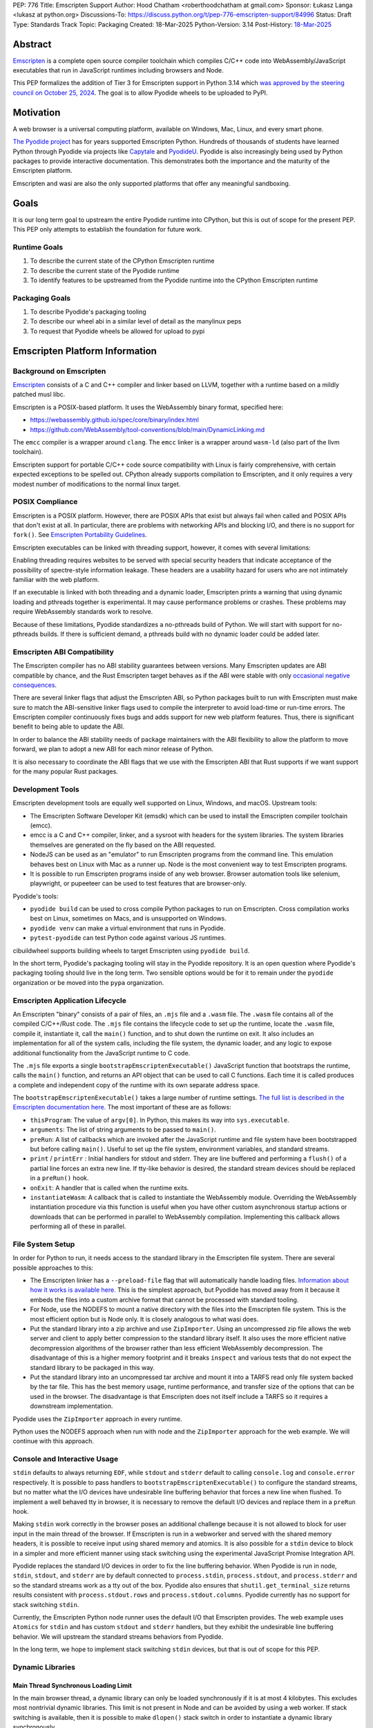 PEP: 776
Title: Emscripten Support
Author: Hood Chatham <roberthoodchatham at gmail.com>
Sponsor: Łukasz Langa <lukasz at python.org>
Discussions-To: https://discuss.python.org/t/pep-776-emscripten-support/84996
Status: Draft
Type: Standards Track
Topic: Packaging
Created: 18-Mar-2025
Python-Version: 3.14
Post-History: `18-Mar-2025 <https://discuss.python.org/t/pep-776-emscripten-support/84996>`__

========
Abstract
========

`Emscripten <https://emscripten.org/>`__ is a complete open source compiler
toolchain which compiles C/C++ code into WebAssembly/JavaScript executables that
run in JavaScript runtimes including browsers and Node.

This PEP formalizes the addition of Tier 3 for Emscripten support in Python 3.14
which `was approved by the steering council on October 25, 2024
<https://github.com/python/steering-council/issues/256>`__. The goal is to allow
Pyodide wheels to be uploaded to PyPI.

==========
Motivation
==========

A web browser is a universal computing platform, available on Windows, Mac,
Linux, and every smart phone.

`The Pyodide project <https://pyodide.org/>`__ has for years supported
Emscripten Python. Hundreds of thousands of students have learned Python through
Pyodide via projects like `Capytale
<https://web.archive.org/web/20241211090946/https://cfp.jupytercon.com/2023/talk/TJ9YEV/>`__
and `PyodideU <https://stanford.edu/~cpiech/bio/papers/pyodideU.pdf>`__. Pyodide
is also increasingly being used by Python packages to provide interactive
documentation. This demonstrates both the importance and the maturity of the
Emscripten platform.

Emscripten and wasi are also the only supported platforms that offer any
meaningful sandboxing.

=====
Goals
=====

It is our long term goal to upstream the entire Pyodide runtime into CPython,
but this is out of scope for the present PEP. This PEP only attempts to
establish the foundation for future work.

-------------
Runtime Goals
-------------

1. To describe the current state of the CPython Emscripten runtime
2. To describe the current state of the Pyodide runtime
3. To identify features to be upstreamed from the Pyodide runtime into the
   CPython Emscripten runtime

---------------
Packaging Goals
---------------

1. To describe Pyodide's packaging tooling
2. To describe our wheel abi in a similar level of detail as the manylinux peps
3. To request that Pyodide wheels be allowed for upload to pypi


===============================
Emscripten Platform Information
===============================

------------------------
Background on Emscripten
------------------------

`Emscripten
<https://emscripten.org/docs/introducing_emscripten/about_emscripten.html>`__
consists of a C and C++ compiler and linker based on LLVM, together with a
runtime based on a mildly patched musl libc.

Emscripten is a POSIX-based platform. It uses the WebAssembly binary format,
specified here:

* https://webassembly.github.io/spec/core/binary/index.html
* https://github.com/WebAssembly/tool-conventions/blob/main/DynamicLinking.md

The ``emcc`` compiler is a wrapper around ``clang``. The ``emcc`` linker is a
wrapper around ``wasm-ld`` (also part of the llvm toolchain).

Emscripten support for portable C/C++ code source compatibility with Linux is
fairly comprehensive, with certain expected exceptions to be spelled out.
CPython already supports compilation to Emscripten, and it only requires a very
modest number of modifications to the normal linux target.

----------------
POSIX Compliance
----------------

Emscripten is a POSIX platform. However, there are POSIX APIs that exist but
always fail when called and POSIX APIs that don't exist at all. In particular,
there are problems with networking APIs and blocking I/O, and there is no
support for ``fork()``. See `Emscripten Portability Guidelines
<https://emscripten.org/docs/porting/guidelines/portability_guidelines.html>`__.

Emscripten executables can be linked with threading support, however, it comes
with several limitations:

Enabling threading requires websites to be served with special security headers
that indicate acceptance of the possibility of spectre-style information
leakage. These headers are a usability hazard for users who are not intimately
familiar with the web platform.

If an executable is linked with both threading and a dynamic loader, Emscripten
prints a warning that using dynamic loading and pthreads together is
experimental. It may cause performance problems or crashes. These problems may
require WebAssembly standards work to resolve.

Because of these limitations, Pyodide standardizes a no-pthreads build of
Python. We will start with support for no-pthreads builds. If there is
sufficient demand, a pthreads build with no dynamic loader could be added later.

----------------------------
Emscripten ABI Compatibility
----------------------------

The Emscripten compiler has no ABI stability guarantees between versions. Many
Emscripten updates are ABI compatible by chance, and the Rust Emscripten target
behaves as if the ABI were stable with only `occasional negative consequences
<https://github.com/rust-lang/rust/issues/131467>`__.

There are several linker flags that adjust the Emscripten ABI, so Python
packages built to run with Emscripten must make sure to match the ABI-sensitive
linker flags used to compile the interpreter to avoid load-time or run-time
errors. The Emscripten compiler continuously fixes bugs and adds support for new
web platform features. Thus, there is significant benefit to being able to
update the ABI.

In order to balance the ABI stability needs of package maintainers with the ABI
flexibility to allow the platform to move forward, we plan to adopt a new ABI
for each minor release of Python.

It is also necessary to coordinate the ABI flags that we use with the Emscripten
ABI that Rust supports if we want support for the many popular Rust packages.

-----------------
Development Tools
-----------------

Emscripten development tools are equally well supported on Linux, Windows, and
macOS. Upstream tools:

* The Emscripten Software Developer Kit (emsdk) which can be used to install the
  Emscripten compiler toolchain (emcc).
* emcc is a C and C++ compiler, linker, and a sysroot with headers for the
  system libraries. The system libraries themselves are generated on the fly
  based on the ABI requested.
* NodeJS can be used as an "emulator" to run Emscripten programs from the
  command line. This emulation behaves best on Linux with Mac as a runner up.
  Node is the most convenient way to test Emscripten programs.
* It is possible to run Emscripten programs inside of any web browser. Browser
  automation tools like selenium, playwright, or pupeeteer can be used to test
  features that are browser-only.

Pyodide's tools:

* ``pyodide build`` can be used to cross compile Python packages to run on
  Emscripten. Cross compilation works best on Linux, sometimes on Macs, and is
  unsupported on Windows.
* ``pyodide venv`` can make a virtual environment that runs in Pyodide.
* ``pytest-pyodide`` can test Python code against various JS runtimes.

cibuildwheel supports building wheels to target Emscripten using ``pyodide build``.

In the short term, Pyodide's packaging tooling will stay in the Pyodide
repository. It is an open question where Pyodide's packaging tooling should live
in the long term. Two sensible options would be for it to remain under the
``pyodide`` organization or be moved into the ``pypa`` organization.


--------------------------------
Emscripten Application Lifecycle
--------------------------------

An Emscripten "binary" consists of a pair of files, an ``.mjs`` file and a
``.wasm`` file. The ``.wasm`` file contains all of the compiled C/C++/Rust code.
The ``.mjs`` file contains the lifecycle code to set up the runtime, locate the
``.wasm`` file, compile it, instantiate it, call the ``main()`` function, and to
shut down the runtime on exit. It also includes an implementation for all of the
system calls, including the file system, the dynamic loader, and any logic to
expose additional functionality from the JavaScript runtime to C code.

The ``.mjs`` file exports a single ``bootstrapEmscriptenExecutable()``
JavaScript function that bootstraps the runtime, calls the ``main()`` function,
and returns an API object that can be used to call C functions. Each time it is
called produces a complete and independent copy of the runtime with its own
separate address space.

The ``bootstrapEmscriptenExecutable()`` takes a large number of runtime
settings. `The full list is described in the Emscripten documentation here.
<https://emscripten.org/docs/api_reference/module.html#id3>`__ The most
important of these are as follows:

* ``thisProgram``: The value of ``argv[0]``. In Python, this makes its way into
  ``sys.executable``.
* ``arguments``: The list of string arguments to be passed to ``main()``.
* ``preRun``: A list of callbacks which are invoked after the JavaScript runtime
  and file system have been bootstrapped but before calling ``main()``. Useful
  to set up the file system, environment variables, and standard streams.
* ``print`` / ``printErr`` : Initial handlers for stdout and stderr. They are
  line buffered and performing a ``flush()`` of a partial line forces an extra
  new line. If tty-like behavior is desired, the standard stream devices should
  be replaced in a ``preRun()`` hook.
* ``onExit``: A handler that is called when the runtime exits.
* ``instantiateWasm``: A callback that is called to instantiate the WebAssembly
  module. Overriding the WebAssembly instantiation procedure via this function
  is useful when you have other custom asynchronous startup actions or downloads
  that can be performed in parallel to WebAssembly compilation. Implementing
  this callback allows performing all of these in parallel.


-----------------
File System Setup
-----------------

In order for Python to run, it needs access to the standard library in the
Emscripten file system. There are several possible approaches to this:

* The Emscripten linker has a ``--preload-file`` flag that will automatically
  handle loading files. `Information about how it works is available here.
  <https://emscripten.org/docs/porting/files/packaging_files.html#packaging-using-emcc>`__
  This is the simplest approach, but Pyodide has moved away from it because it
  embeds the files into a custom archive format that cannot be processed with
  standard tooling.

* For Node, use the NODEFS to mount a native directory with the files into the
  Emscripten file system. This is the most efficient option but is Node only. It
  is closely analogous to what wasi does.

* Put the standard library into a zip archive and use ``ZipImporter``. Using an
  uncompressed zip file allows the web server and client to apply better
  compression to the standard library itself. It also uses the more efficient
  native decompression algorithms of the browser rather than less efficient
  WebAssembly decompression. The disadvantage of this is a higher memory
  footprint and it breaks ``inspect`` and various tests that do not expect the
  standard library to be packaged in this way.

* Put the standard library into an uncompressed tar archive and mount it into a
  TARFS read only file system backed by the tar file. This has the best memory
  usage, runtime performance, and transfer size of the options that can be used
  in the browser. The disadvantage is that Emscripten does not itself include a
  TARFS so it requires a downstream implementation.

Pyodide uses the ``ZipImporter`` approach in every runtime.

Python uses the NODEFS approach when run with node and the ``ZipImporter``
approach for the web example. We will continue with this approach.


-----------------------------
Console and Interactive Usage
-----------------------------

``stdin`` defaults to always returning ``EOF``, while ``stdout`` and ``stderr``
default to calling ``console.log`` and ``console.error`` respectively. It is
possible to pass handlers to ``bootstrapEmscriptenExecutable()`` to configure
the standard streams, but no matter what the I/O devices have undesirable line
buffering behavior that forces a new line when flushed. To implement a well
behaved tty in browser, it is necessary to remove the default I/O devices and
replace them in a ``preRun`` hook.

Making ``stdin`` work correctly in the browser poses an additional challenge
because it is not allowed to block for user input in the main thread of the
browser. If Emscripten is run in a webworker and served with the shared memory
headers, it is possible to receive input using shared memory and atomics. It is
also possible for a ``stdin`` device to block in a simpler and more efficient
manner using stack switching using the experimental JavaScript Promise
Integration API.

Pyodide replaces the standard I/O devices in order to fix the line buffering
behavior. When Pyodide is run in node, ``stdin``, ``stdout``, and ``stderr`` are
by default connected to ``process.stdin``, ``process.stdout``, and
``process.stderr`` and so the standard streams work as a tty out of the box.
Pyodide also ensures that ``shutil.get_terminal_size`` returns results
consistent with ``process.stdout.rows`` and ``process.stdout.columns``. Pyodide
currently has no support for stack switching ``stdin``.

Currently, the Emscripten Python node runner uses the default I/O that
Emscripten provides. The web example uses ``Atomics`` for ``stdin`` and has
custom ``stdout`` and ``stderr`` handlers, but they exhibit the undesirable line
buffering behavior. We will upstream the standard streams behaviors from
Pyodide.

In the long term, we hope to implement stack switching ``stdin`` devices, but
that is out of scope for this PEP.


-----------------
Dynamic Libraries
-----------------

Main Thread Synchronous Loading Limit
=====================================

In the main browser thread, a dynamic library can only be loaded synchronously
if it is at most 4 kilobytes. This excludes most nontrivial dynamic libraries.
This limit is not present in Node and can be avoided by using a web worker. If
stack switching is available, then it is possible to make ``dlopen()`` stack
switch in order to instantiate a dynamic library synchronously.

To avoid the synchronous loading limit, Pyodide currently preloads all dynamic
libraries present in a wheel when installing the wheel (or on startup). This is
a significant disadvantage with pages like scipy that include a very large
number of shared libraries that are expected to be only loaded on demand.
Pyodide will implement a solution based on stack switching as it becomes more
widely available in runtimes.

Emscripten Python only loads extension module dynamic libraries when they are
imported. This approach is simpler and more efficient when it works. The web
example runs in a web worker and the cli runner runs in Node so neither of these
have the synchronous loading limit. We will continue with this approach in
Emscripten Python.

In the long run, we hope to implement a stack switching ``dlopen``, but that is
out of scope for this PEP.

Missing RPATH Support
=====================

Another important limitation of the Emscripten dynamic loader is that it does
not currently have RPATH support. Pyodide's present workaround is as follows:
``auditwheel-emscripten`` places shared library dependencies that are vendored
into a package in a ``${package}.libs`` folder, following auditwheel's
convention. Pyodide patches the dynamic loader to treat this ``${package}.libs``
folder as if it were on the RPATH of all of the dynamic libraries in the wheel.

In Emscripten 4.0.5, we have updated the shared object file format, ``wasm-ld``
and ``emcc`` to accept an ``-rpath`` flag. We are still working on updating the
dynamic loader to respect the rpath, but we expect this will be finished in the
next Emscripten release. Pyodide will then switch to using the RPATH and drop
the patch on the dynamic loader.

Emscripten Python currently uses the unpatched dynamic loader and so cannot load
extension modules that depend on vendored dynamic libraries via DT_NEEDED.
Extension modules can load dynamic libraries via DT_NEEDED if they are in the
system ``lib`` directory. We will wait to resolve this until we have fixed the
Emscripten dynamic loader upstream. When Emscripten Python is built with a
compatible version of Emscripten, it will automatically pick up support for
wheels with vendored dynamic libraries.


Traps and Uncaught Exceptions
=============================

We consider the C runtime state to be corrupted if there is a WebAssembly trap,
an unhandled JavaScript exception, or an uncaught WebAssembly throw instruction.

Unlike in other platforms, there is no operating system to shut down the
executable when there is a trap or other unrecoverable corruption of the libc
runtime. We need to provide our own code to print tracebacks, dump the memory,
or do whatever else is helpful for debugging a crash. If we expose a JavaScript
API, we also must ensure that it is disabled after an unrecoverable crash to
prevent downstream users from observing the Python runtime in an inconsistent
state.

In order to detect fatal errors, Pyodide uses the following approach: all
fallable calls from WebAssembly into JavaScript are wrapped with a JavaScript
try/catch block. Any caught JavaScript exceptions are translated into Python
exceptions. This ensures that any recoverable JavaScript error is caught before
it unwinds through any WebAssembly frames. All entrypoints to WebAssembly are
also wrapped with JavaScript try/catch blocks. Any exceptions caught there have
unwound WebAssembly frames and are thus considered to be fatal errors (though
there is a special case to handle ``exit()``). This requires foundational
integration with the Python/JavaScript foreign function interface.

When the Pyodide runtime catches a fatal exception, it introspects the error to
determine whether it came from a trap, a logic error in a system call, a
``setjmp()`` without a ``longjmp()``, or a libcxxabi call to ``__cxa_throw()``
(an uncaught C++ exception or Rust panic). We render as informative an error
message as we can. We also call ``_Py_DumpTraceback()`` so we can display a
Python traceback in addition to the JS/WebAssembly traceback. It also disables
the JavaScript API so that further attempts to call into Python result in an
error saying that the runtime has fatally failed.

Normally, WebAssembly symbols are stripped so the WebAssembly frames are not
very useful. Compiling and linking with ``-g2`` (or a higher debug setting)
ensures that WebAssembly symbols are included and they will appear in the
traceback.

Because Emscripten Python currently has no JS API and no foreign function
interface, the situation is much simpler. The Python node runner wraps the call
to ``bootstrapEmscriptenExecutable()`` in a try/catch block. If an exception is
caught, it displays the JavaScript exception and calls ``_Py_DumpTraceback()``.
It then exits with code 1. We will stick with this approach until we add either
a JS API or foreign function interface, which is out of scope for this PEP.

=============
Specification
=============

-------------
Scope of Work
-------------

Adding Emscripten as a Tier 3 platform only requires adding support for
compiling an Emscripten-compatible build from the unpatched CPython source code.
It does not necessarily require there to be any officially distributed
Emscripten artifacts on python.org, although these could be added in the future.
In the short term, they will continue to be distributed downstream with Pyodide.

Emscripten will be built using the same configure and Makefile system as other
POSIX platforms, and must therefore be built on a POSIX platform. Both Linux and
macOS will be supported.

A Python CLI entrypoint will be provided, which among other things can be used
to execute the test suite.

-------
Linkage
-------

It is only supported to statically link the Python interpreter. We use `EM_JS
<https://emscripten.org/docs/api_reference/emscripten.h.html#c.EM_JS>`__
functions in the interpreter for various purposes. It is possible to dynamically
link object files that include ``EM_JS`` functions, but their behavior deviates
significantly from their behavior in static builds. For this reason, it would
require special work to support. If a use case for dynamically linking the
interpreter in Emscripten emerges, we can evaluate how much effort would be
required to support it.

----------------
Standard Library
----------------

Unsupported Modules
===================

See https://pyodide.org/en/stable/usage/wasm-constraints.html#removed-modules.

Removed Modules
---------------

The following modules are removed from the standard library to reduce download
size and since they currently wouldn't work in the WebAssembly VM,

- curses
- dbm
- ensurepip
- fcntl
- grp
- idlelib
- lib2to3
- msvcrt
- pwd
- resource
- syslog
- termios
- tkinter
- turtle
- turtledemo
- venv
- winreg
- winsound

Included but not Working Modules
--------------------------------

The following modules can be imported, but are not functional:

- multiprocessing
- threading
- sockets

as well as any functionality that requires these.

The following are present but cannot be imported due to a dependency on the
termios package which has been removed:

- pty
- tty


Platform Identification
=======================

``sys.platform`` will return ``"emscripten"``. Although Emscripten attempts to
be compatible with Linux, the differences are significant enough that a distinct
name is justified. This is consistent with the return value from ``os.uname()``.

There is also ``sys._emscripten_info`` which includes the Emscripten version and
the runtime (either ``navigator.userAgent`` in a browser or ``"Node js" +
process.version`` in Node).

---------------
Signals Support
---------------

WebAssembly does not have native support for signals. Furthermore, on a
non-pthreads build, the address space of the WebAssembly module is not shared,
so it is impossible for any thread capable of seeing an interrupt to write to
the eval breaker while the Python interpreter is running code. To work around
this, there are two possible solutions:

* If Emscripten is run in a webworker and served with the shared memory headers,
  it is possible to use shared memory outside of the WebAssembly address space
  as a signal buffer. A signal handling UI thread can write the desired signal
  into the signal buffer. The interpreter can periodically check the state of
  this signal buffer in the eval breaker code. Checking the signal buffer is
  slow compared to checking the eval breaker in native platforms, so we do only
  do it once every 50 times through the eval breaker. See
  `Python/emscripten_signal.c
  <https://github.com/python/cpython/blob/2bef8ea8ea045d20394f0daec7a5c5b1046a4e22/Python/emscripten_signal.c>`__
* Using stack switching, we can occasionally switch the stack and allow the
  JavaScript event loop to go around, then check the state of a signal buffer.
  This requires the experimental JavaScript Promise Integration API, and would
  be best used with the techniques for optimizing long tasks described `in this
  article <https://web.dev/articles/optimize-long-tasks>`__

Emscripten Python has already implemented the solution based on shared memory,
and it is in use in Pyodide.

Eventually, we hope to implement stack-switching-based signals so that it is
possible to use signals in the main thread of node and the browser, as well as
in in web pages that are not served with the shared memory headers. We will need
to keep the shared memory based approach as well, both for backwards
compatibility and because it is more efficient when it is possible. However,
this is out of scope for this PEP.


----------------------
Function Pointer Casts
----------------------

`Section 6.3.2.3, paragraph 8
<https://www.open-std.org/JTC1/SC22/WG14/www/docs/n1256.pdf#page=60>`__ of the C
standard reads:

    A pointer to a function of one type may be converted to a pointer to a
    function of another type and back again; the result shall compare equal to
    the original pointer. If a converted pointer is used to call a function
    whose type is not compatible with the pointed-to type, the behavior is
    undefined.

However, most platforms have the same behavior: if a function is called with too
many arguments, the extra arguments are ignored; if a function is called with
too few arguments, the extra arguments are filled in with garbage.

On the other hand, the WebAssembly spec defines calling a function with the
wrong signature to trap (`see step 18 in the execution of call_indirect
<https://webassembly.github.io/spec/core/exec/instructions.html#xref-syntax-instructions-syntax-instr-control-mathsf-call-indirect-x-y)>`__.

It is common for Python extension modules to cast a function to a different
signature and call it with the different signature. For instance, many C
extensions define a ``METH_NOARGS`` function to take 0 or 1 argument. The
interpreter calls it with two arguments, the first of which is the Python module
object and the second of which is always ``NULL``. In order to make these
extension modules work without changing their source code, we need special
handling.

Initially, we resolved this problem by calling out to JavaScript and having
JavaScript call the function pointer. When calling a WebAssembly function from
JavaScript, missing arguments are treated as zero and extra arguments are
ignored (`see step 7 here
<https://webassembly.github.io/spec/js-api/index.html#call-an-exported-function)>`__.
This works, but has the disadvantage of being slow and breaking stack switching
-- it is not possible to stack switch through JavaScript frames.

Using the wasm-gc `ref.test
<https://webassembly.github.io/gc/core/exec/instructions.html#xref-syntax-instructions-syntax-instr-ref-mathsf-ref-test-mathit-rt>`__
instruction, we can query the type of the function pointer and manually fix up
the argument list.

wasm-gc is a relatively new feature for WebAssembly runtimes, so we attempt to
use a wasm-gc based function pointer cast trampoline if possible and fall back
to a JS trampoline if not. Every JavaScript runtime that supports stack
switching also supports wasm-gc, so this ensures that stack switching works on
every platform runtime that supports it. The one wrinkle is that iOS 18 ships a
broken implementation of wasm-gc so we have to special case it.

`See here for the full implementation details.
<https://github.com/python/cpython/blob/98fa4a49fecbac3c990a25ce5d300592dad31be0/Python/emscripten_trampoline.c>`__

The function pointer cast handling is fully implemented in cpython. Pyodide uses
exactly the same code as upstream.


------------
CI Resources
------------

Pyodide can be built and tested on any Linux with a reasonably recent version of
Node. Anaconda has offered to provide physical hardware to run Android
buildbots, maintained by Russell Keith-Magee.

CPython does not currently test Tier 3 platforms on GitHub Actions, but if this
ever changes, their Linux runners are able to build and test Emscripten Python.

---------
Packaging
---------

Existing Package Support
========================

Pyodide currently maintains ports of 255 different packages at the time of this
writing, including major scientific Python packages like numpy, scipy, pandas,
polars, scikit-learn, opencv, pyarrow, and Pillow as well as general purpose
packages like aiohttp, requests, pydantic, cryptography, and orjson.

About 60 packages are also testing against Pyodide in their CI, including numpy,
pandas, awkward-cpp, scikit-image, statsmodels, pyarrow, hypothesis, and PyO3.

Emscripten Wheel Format
=======================

Emscripten wheels will use either the format ``emscripten_<version>_wasm32`` or
``pyodide_<abi>_wasm32``. For example:

* ``emscripten_3_1_58_wasm32``
* ``pyodide_2025_0_wasm32``

The first triple is ambiguous, since even with Emscripten 3.1.58 it is possible
to link dynamic libraries that require a large number of distinct ABIs,
depending on linker and compiler options. It is our intent that the
``pyodide_2025_0`` specifies the particular ABI. Thus, the relationship between
``pyodide_<abi>`` and ``emscripten_<version>`` is intended to be the same as the
relationship between ``manylinux<version>`` and ``linux``.

The specification of the ``pyodide_<abi>`` ABI includes:

* Which version of the Emscripten compiler is used
* What libraries are statically linked with the interpreter
* What stack unwinding ABI is to be used
* Which runtime platform features are required to be present

and a handful of other similar details that affect the ABI.

The ABI is selected by choosing the appropriate version of the Emscripten
compiler and passing appropriate compiler and linker flags. It is possible for
other people to build their own Python interpreter that is compatible with the
Pyodide ABI, it is not necessary to use the Pyodide distribution itself.

The ``pyodide build`` tool knows how to create wheels that match our ABI. As an
alternative,
`the auditwheel-emscripten tool <https://github.com/ryanking13/auditwheel-emscripten>`__

is capable of performing basic compatibility checks, vendoring shared libraries,
and retagging the wheel from ``emscripten_<version>`` to ``pyodide_<abi>``. Unlike
with manylinux, there is no need for a docker container to build the
``pyodide_<abi>`` wheels. All that is needed is a Linux machine and appropriate
versions of Python, node, and Emscripten.


------
PEP 11
------

PEP 11 will be updated to indicate that Emscripten is supported. Specifically
the triples ``wasm32-unknown-emscripten_xx_xx_xx``.

Russell Keith-Magee will serve as the initial core team contact for these ABIs.


===========
Future Work
===========

-------------------------------------------------
Improving Cross Builds in the Packaging Ecosystem
-------------------------------------------------

Python now supports four non-self-hosting platforms: iOS, Android, wasi, and
Emscripten. All of them will need to build packages via cross builds. Currently,
``pyodide-build`` allows building a very large number of Python packages for
Emscripten, but it relies on a giant pile of hacks. In the long run, we would
like to make the packaging ecosystem support cross builds in a sane way.


-----------------------------------------
Pyodide Runtime Features to be Upstreamed
-----------------------------------------

This is a collection of Pyodide runtime features that are out of scope for this
PEP and for the Python 3.14 development cycle but we would like to upstream in
the future.

JavaScript API for Bootstrapping
================================

Currently we offer no stable API for bootstrapping Python. Instead, we use one
collection of settings for the Node cli entrypoint and a separate collection of
settings for the browser demo.
https://github.com/python/cpython/tree/98fa4a49fecbac3c990a25ce5d300592dad31be0/Tools/wasm/emscripten/node_entry.mjs
https://github.com/python/cpython/blob/98fa4a49fecbac3c990a25ce5d300592dad31be0/Tools/wasm/emscripten/web_example/python.worker.mjs

The Emscripten executable startup API is complicated and there are many possible
configurations that are broken. Pyodide offers a simpler set of options than
Emscripten. This gives downstream users a lot of flexibility while allowing us
to maintain a small number of tested configurations. It also reduces downstream
code duplication.

Eventually, we would like to upstream Pyodide's bootstrapping API. In the short
term, to keep things simple we will support no JavaScript API.

FFI
===

Because Emscripten supports POSIX, a significant number of tasks can be achieved
using the ``os`` module. However, many fundamental operations in JavaScript
runtimes are not possible via POSIX APIs. Pyodide's approach is to specify a
mapping between the JavaScript object model and the Python object model and a
calling convention that allows high level bidirectional integration.

Asyncio
========

Most JavaScript primitives are asynchronous. The JavaScript thread that Python
runs in already has an event loop. It it not too difficult to implement a Python
event loop that defers all actual work to the JavaScript event loop,
`implemented in Pyodide here <https://github.com/pyodide/pyodide/blob/b3721fd5e9c7981216c4604025e2617e53f9726a/src/py/pyodide/webloop.py>`__.

This is logically dependent on having at least some limited JavaScript FFI
because the only way to schedule tasks on the JavaScript event loop is via a
call out to JavaScript.

One cause of incompatibility is that it is not possible to control the life
cycle of the event loop from within a JavaScript isolate. This makes
``asyncio.run()`` and similar things not work.

Using stack switching it is also possible to make a coroutine out of
"synchronous" Python frames. These stack switching coroutines are scheduled on
the same event loop as ordinary Python coroutines and are fully reentrant. This
is fully implemented in Pyodide.


=======================
Backwards Compatibility
=======================

Adding a new platform does not introduce any backwards compatibility concerns to
CPython itself. However, there may be some backwards compatibility implications
on Pyodide users. There are a large number of existing users of Pyodide, so it
is important when upstreaming features from Pyodide into Python that we take
care to minimize backwards incompatibility. We will also need a way to disable
partially-upstreamed features so that Pyodide can replace them with more
complete versions downstream.

These backwards compatibility concerns impact not just the runtime but also the
packaging system.


=====================
Security Implications
=====================

Adding a new platform does not add any new security implications.


=================
How to Teach This
=================

The education needs related to this PEP relate to two groups of developers.

First, web developers will need to know how to build Python and use it in a
website, along with their own Python code and any supporting packages, and how
to use them all at runtime. The documentation will cover this in a similar form
to the existing Windows embeddable package. In the short term, we will encourage
developers to use Pyodide if at all possible.

Second, developers of packages with binary components need to know how to build
and release them for Emscripten (see Packaging).


========================
Reference Implementation
========================

Pyodide.


=========
Copyright
=========

This document is placed in the public domain or under the CC0-1.0-Universal
license, whichever is more permissive.
